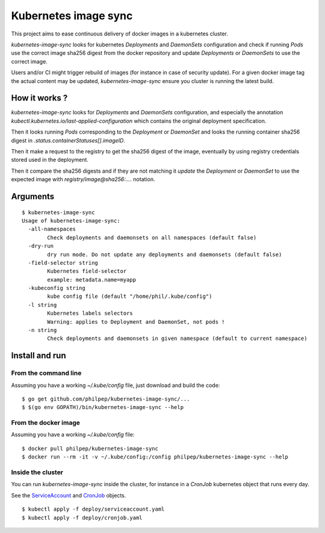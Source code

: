 =====================
Kubernetes image sync
=====================

This project aims to ease continuous delivery of docker images in a kubernetes
cluster.

`kubernetes-image-sync` looks for kubernetes `Deployments` and `DaemonSets`
configuration and check if running `Pods` use the correct image sha256 digest
from the docker repository and update `Deployments` or `DaemonSets` to use the
correct image.

Users and/or CI might trigger rebuild of images (for instance in case of
security update). For a given docker image tag the actual content may be
updated, `kubernetes-image-sync` ensure you cluster is running the latest build.

How it works ?
==============

`kubernetes-image-sync` looks for `Deployments` and `DaemonSets` configuration,
and especially the annotation
`kubectl.kubernetes.io/last-applied-configuration` which contains the original
deployment specification.

Then it looks running `Pods` corresponding to the `Deployment` or `DaemonSet`
and looks the running container sha256 digest in `.status.containerStatuses[].imageID`.

Then it make a request to the registry to get the sha256 digest of the image,
eventually by using registry credentials stored used in the deployment.

Then it compare the sha256 digests and if they are not matching it `update` the
`Deployment` or `DaemonSet` to use the expected image with
`registry/image@sha256:....` notation.

Arguments
=========

::

    $ kubernetes-image-sync
    Usage of kubernetes-image-sync:
      -all-namespaces
            Check deployments and daemonsets on all namespaces (default false)
      -dry-run
            dry run mode. Do not update any deployments and daemonsets (default false)
      -field-selector string
            Kubernetes field-selector
            example: metadata.name=myapp
      -kubeconfig string
            kube config file (default "/home/phil/.kube/config")
      -l string
            Kubernetes labels selectors
            Warning: applies to Deployment and DaemonSet, not pods !
      -n string
            Check deployments and daemonsets in given namespace (default to current namespace)


Install and run
===============


From the command line
~~~~~~~~~~~~~~~~~~~~~

Assuming you have a working `~/.kube/config` file, just download and build the code::

  $ go get github.com/philpep/kubernetes-image-sync/...
  $ $(go env GOPATH)/bin/kubernetes-image-sync --help


From the docker image
~~~~~~~~~~~~~~~~~~~~~

Assuming you have a working `~/.kube/config` file::

  $ docker pull philpep/kubernetes-image-sync
  $ docker run --rm -it -v ~/.kube/config:/config philpep/kubernetes-image-sync --help

Inside the cluster
~~~~~~~~~~~~~~~~~~

You can run `kubernetes-image-sync` inside the cluster, for instance in a `CronJob` kubernetes object that runs every day.

See the `ServiceAccount <https://github.com/philpep/kubernetes-image-sync/blob/master/serviceaccount.yaml>`_
and `CronJob <https://github.com/philpep/kubernetes-image-sync/blob/master/cronjob.yaml>`_ objects.

::

  $ kubectl apply -f deploy/serviceaccount.yaml
  $ kubectl apply -f deploy/cronjob.yaml
